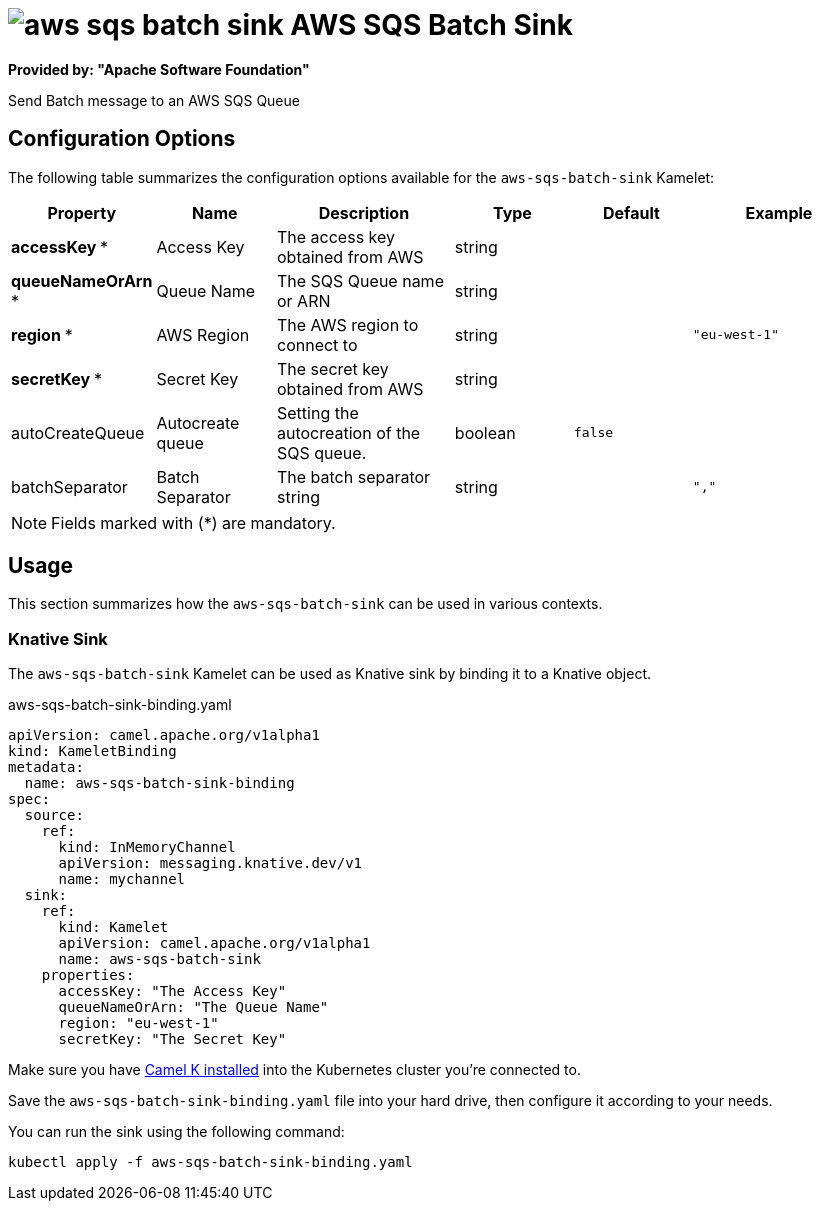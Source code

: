 // THIS FILE IS AUTOMATICALLY GENERATED: DO NOT EDIT
= image:kamelets/aws-sqs-batch-sink.svg[] AWS SQS Batch Sink

*Provided by: "Apache Software Foundation"*

Send Batch message to an AWS SQS Queue

== Configuration Options

The following table summarizes the configuration options available for the `aws-sqs-batch-sink` Kamelet:
[width="100%",cols="2,^2,3,^2,^2,^3",options="header"]
|===
| Property| Name| Description| Type| Default| Example
| *accessKey {empty}* *| Access Key| The access key obtained from AWS| string| | 
| *queueNameOrArn {empty}* *| Queue Name| The SQS Queue name or ARN| string| | 
| *region {empty}* *| AWS Region| The AWS region to connect to| string| | `"eu-west-1"`
| *secretKey {empty}* *| Secret Key| The secret key obtained from AWS| string| | 
| autoCreateQueue| Autocreate queue| Setting the autocreation of the SQS queue.| boolean| `false`| 
| batchSeparator| Batch Separator| The batch separator string| string| | `","`
|===

NOTE: Fields marked with ({empty}*) are mandatory.

== Usage

This section summarizes how the `aws-sqs-batch-sink` can be used in various contexts.

=== Knative Sink

The `aws-sqs-batch-sink` Kamelet can be used as Knative sink by binding it to a Knative object.

.aws-sqs-batch-sink-binding.yaml
[source,yaml]
----
apiVersion: camel.apache.org/v1alpha1
kind: KameletBinding
metadata:
  name: aws-sqs-batch-sink-binding
spec:
  source:
    ref:
      kind: InMemoryChannel
      apiVersion: messaging.knative.dev/v1
      name: mychannel
  sink:
    ref:
      kind: Kamelet
      apiVersion: camel.apache.org/v1alpha1
      name: aws-sqs-batch-sink
    properties:
      accessKey: "The Access Key"
      queueNameOrArn: "The Queue Name"
      region: "eu-west-1"
      secretKey: "The Secret Key"

----

Make sure you have xref:latest@camel-k::installation/installation.adoc[Camel K installed] into the Kubernetes cluster you're connected to.

Save the `aws-sqs-batch-sink-binding.yaml` file into your hard drive, then configure it according to your needs.

You can run the sink using the following command:

[source,shell]
----
kubectl apply -f aws-sqs-batch-sink-binding.yaml
----
// THIS FILE IS AUTOMATICALLY GENERATED: DO NOT EDIT
